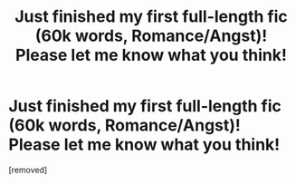#+TITLE: Just finished my first full-length fic (60k words, Romance/Angst)! Please let me know what you think!

* Just finished my first full-length fic (60k words, Romance/Angst)! Please let me know what you think!
:PROPERTIES:
:Score: 1
:DateUnix: 1426643410.0
:DateShort: 2015-Mar-18
:END:
[removed]

